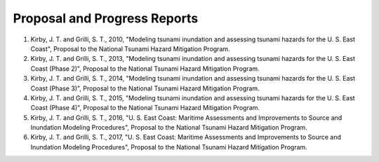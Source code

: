 Proposal and Progress Reports
*************************************************

#. Kirby, J. T. and Grilli, S. T., 2010, "Modeling tsunami inundation and assessing tsunami hazards for the U. S. East Coast", Proposal to the National Tsunami Hazard Mitigation Program.
#. Kirby, J. T. and Grilli, S. T., 2013, "Modeling tsunami inundation and assessing tsunami hazards for the U. S. East Coast (Phase 2)", Proposal to the National Tsunami Hazard Mitigation Program.
#. Kirby, J. T. and Grilli, S. T., 2014, "Modeling tsunami inundation and assessing tsunami hazards for the U. S. East Coast (Phase 3)", Proposal to the National Tsunami Hazard Mitigation Program.
#. Kirby, J. T. and Grilli, S. T., 2015, "Modeling tsunami inundation and assessing tsunami hazards for the U. S. East Coast (Phase 4)", Proposal to the National Tsunami Hazard Mitigation Program.
#. Kirby, J. T. and Grilli, S. T., 2016, "U. S. East Coast: Maritime Assessments and Improvements to Source and Inundation Modeling Procedures", Proposal to the National Tsunami Hazard Mitigation Program.
#. Kirby, J. T. and Grilli, S. T., 2017, "U. S. East Coast: Maritime Assessments and Improvements to Source and Inundation Modeling Procedures", Proposal to the National Tsunami Hazard Mitigation Program.